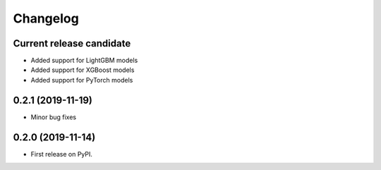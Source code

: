 Changelog
=========

Current release candidate
-------------------------

* Added support for LightGBM models
* Added support for XGBoost models
* Added support for PyTorch models

0.2.1 (2019-11-19)
------------------

* Minor bug fixes

0.2.0 (2019-11-14)
------------------

* First release on PyPI.
